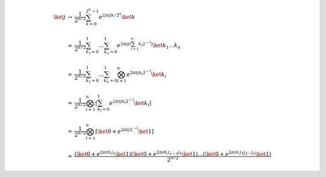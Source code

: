 .. math::

    \begin{array}{lll}
    \ket{j} &→& \displaystyle\dfrac{1}{2^{n/2}} \sum_{k=0}^{2^n-1} e^{2πijk/2^n} \ket{k} \\ \\
    &=& \displaystyle\dfrac{1}{2^{n/2}} \sum_{k_1=0}^{1} \dots \sum_{k_n=0}^{1} e^{2πij \left( \sum_{l=1}^{n}k_l2^{-l} \right)} \ket{k_1 \dots k_n} \\ \\
    &=& \displaystyle\dfrac{1}{2^{n/2}} \sum_{k_1=0}^{1} \dots \sum_{k_n=0}^{1} \bigotimes_{l=1}^{n} e^{2πij k_l 2^{-l}} \ket{k_l} \\ \\
    &=& \displaystyle\dfrac{1}{2^{n/2}} \bigotimes_{l=1}^{n} \left[ \sum_{k_l=0}^{1} e^{2πij k_l 2^{-l}} \ket{k_l} \right] \\ \\
    &=& \displaystyle\dfrac{1}{2^{n/2}} \bigotimes_{l=1}^{n} \left[ \ket{0} + e^{2πij 2^{-l}} \ket{1} \right] \\ \\
    &=& \dfrac{\left( \ket{0} + e^{2πi 0.j_n} \ket{1} \right) \left( \ket{0} + e^{2πi 0.j_{n-1}j_n} \ket{1} \right) \dots \left( \ket{0} + e^{2πi 0.j_1 j_2 \dots j_n} \ket{1} \right)}{2^{n/2}}
    \end{array}
